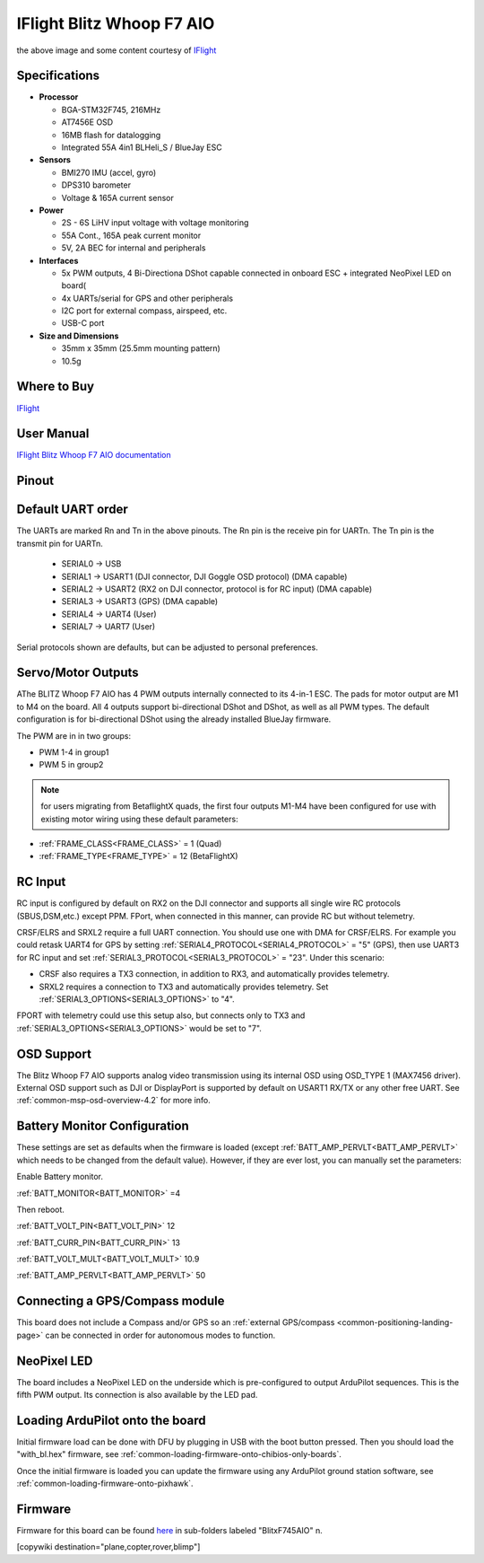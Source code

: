 .. _common-iflight-blitzf7AIO:

==========================
IFlight Blitz Whoop F7 AIO
==========================

.. image:: ../../../images/iflight_blitzf7AIO.png
    :target: ../_images/iflight_blitzf7AIO.png
    :width: 450px

the above image and some content courtesy of `IFlight <https://shop.iflight-rc.com/>`__

Specifications
==============

-  **Processor**

   -  BGA-STM32F745, 216MHz
   -  AT7456E OSD
   -  16MB flash for datalogging
   -  Integrated 55A 4in1 BLHeli_S / BlueJay ESC

-  **Sensors**

   -  BMI270 IMU (accel, gyro)
   -  DPS310 barometer
   -  Voltage & 165A current sensor


-  **Power**

   -  2S - 6S LiHV input voltage with voltage monitoring
   -  55A Cont., 165A peak current monitor
   -  5V, 2A BEC for internal and peripherals

-  **Interfaces**

   -  5x PWM outputs, 4 Bi-Directiona DShot capable connected in onboard ESC + integrated NeoPixel LED on board(
   -  4x UARTs/serial for GPS and other peripherals
   -  I2C port for external compass, airspeed, etc.
   -  USB-C port


-  **Size and Dimensions**

   - 35mm x 35mm  (25.5mm mounting pattern)
   - 10.5g

Where to Buy
============

`IFlight <https://shop.iflight-rc.com/BLITZ-Whoop-F7-AIO-Pro1927>`__

User Manual
===========

`IFlight Blitz Whoop F7 AIO documentation <https://shop.iflight-rc.com/index.php?route=product/product/download&download_id=241>`__

Pinout
======

.. image:: ../../../images/iflight_blitzf7AIO_wiring.png
    :target: ../_images/iflight_blitzf7AIO_wiring.png


Default UART order
==================

The UARTs are marked Rn and Tn in the above pinouts. The Rn pin is the
receive pin for UARTn. The Tn pin is the transmit pin for UARTn.

 - SERIAL0 -> USB
 - SERIAL1 -> USART1 (DJI connector, DJI Goggle OSD protocol) (DMA capable)
 - SERIAL2 -> USART2 (RX2 on DJI connector, protocol is for RC input) (DMA capable)
 - SERIAL3 -> USART3 (GPS) (DMA capable)
 - SERIAL4 -> UART4 (User)
 - SERIAL7 -> UART7 (User)

Serial protocols shown are defaults, but can be adjusted to personal preferences.

Servo/Motor Outputs
===================

AThe BLITZ Whoop F7 AIO has 4 PWM outputs internally connected to its 4-in-1 ESC. The pads for motor output are M1 to M4 on the board. All 4 outputs support bi-directional DShot and DShot, as well as all PWM types. The default configuration is for bi-directional DShot using the already installed BlueJay firmware.

The PWM are in in two groups:

- PWM 1-4 in group1
- PWM 5 in group2

.. note:: for users migrating from BetaflightX quads, the first four outputs M1-M4 have been configured for use with existing motor wiring using these default parameters:

- :ref:`FRAME_CLASS<FRAME_CLASS>` = 1 (Quad)
- :ref:`FRAME_TYPE<FRAME_TYPE>` = 12 (BetaFlightX) 


RC Input
========

RC input is configured by default on RX2 on the DJI connector and supports all single wire RC protocols (SBUS,DSM,etc.) except PPM. FPort, when connected in this manner, can provide RC but without telemetry. 

CRSF/ELRS and SRXL2  require a full UART connection. You should use one with DMA for CRSF/ELRS. For example you could retask UART4 for GPS by setting :ref:`SERIAL4_PROTOCOL<SERIAL4_PROTOCOL>` = "5" (GPS), then use UART3 for RC input and set :ref:`SERIAL3_PROTOCOL<SERIAL3_PROTOCOL>` = "23". Under this scenario:

- CRSF also requires a TX3 connection, in addition to RX3, and automatically provides telemetry.

- SRXL2 requires a connection to TX3 and automatically provides telemetry.  Set :ref:`SERIAL3_OPTIONS<SERIAL3_OPTIONS>` to "4".

FPORT with telemetry could use this setup also, but connects only to TX3 and :ref:`SERIAL3_OPTIONS<SERIAL3_OPTIONS>` would be set to "7".

OSD Support
===========

The Blitz Whoop F7 AIO supports analog video transmission using its internal OSD using OSD_TYPE 1 (MAX7456 driver). External OSD support such as DJI or DisplayPort is supported by default on USART1 RX/TX or any other free UART. See :ref:`common-msp-osd-overview-4.2` for more info.

Battery Monitor Configuration
=============================
These settings are set as defaults when the firmware is loaded (except :ref:`BATT_AMP_PERVLT<BATT_AMP_PERVLT>` which needs to be changed from the default value). However, if they are ever lost, you can manually set the parameters:

Enable Battery monitor.

:ref:`BATT_MONITOR<BATT_MONITOR>` =4

Then reboot.

:ref:`BATT_VOLT_PIN<BATT_VOLT_PIN>` 12

:ref:`BATT_CURR_PIN<BATT_CURR_PIN>` 13

:ref:`BATT_VOLT_MULT<BATT_VOLT_MULT>` 10.9

:ref:`BATT_AMP_PERVLT<BATT_AMP_PERVLT>` 50

Connecting a GPS/Compass module
===============================

This board does not include a Compass and/or GPS so an :ref:`external GPS/compass <common-positioning-landing-page>` can be connected in order for autonomous modes to function.

NeoPixel LED
============

The board includes a NeoPixel LED on the underside which is pre-configured to output ArduPilot sequences. This is the fifth PWM output. Its connection is also available by the LED pad.

Loading ArduPilot onto the board
================================

Initial firmware load can be done with DFU by plugging in USB with the
boot button pressed. Then you should load the "with_bl.hex"
firmware, see :ref:`common-loading-firmware-onto-chibios-only-boards`.

Once the initial firmware is loaded you can update the firmware using
any ArduPilot ground station software, see :ref:`common-loading-firmware-onto-pixhawk`.

Firmware
========

Firmware for this board can be found `here <https://firmware.ardupilot.org>`_ in  sub-folders labeled
"BlitxF745AIO" n.


[copywiki destination="plane,copter,rover,blimp"]

